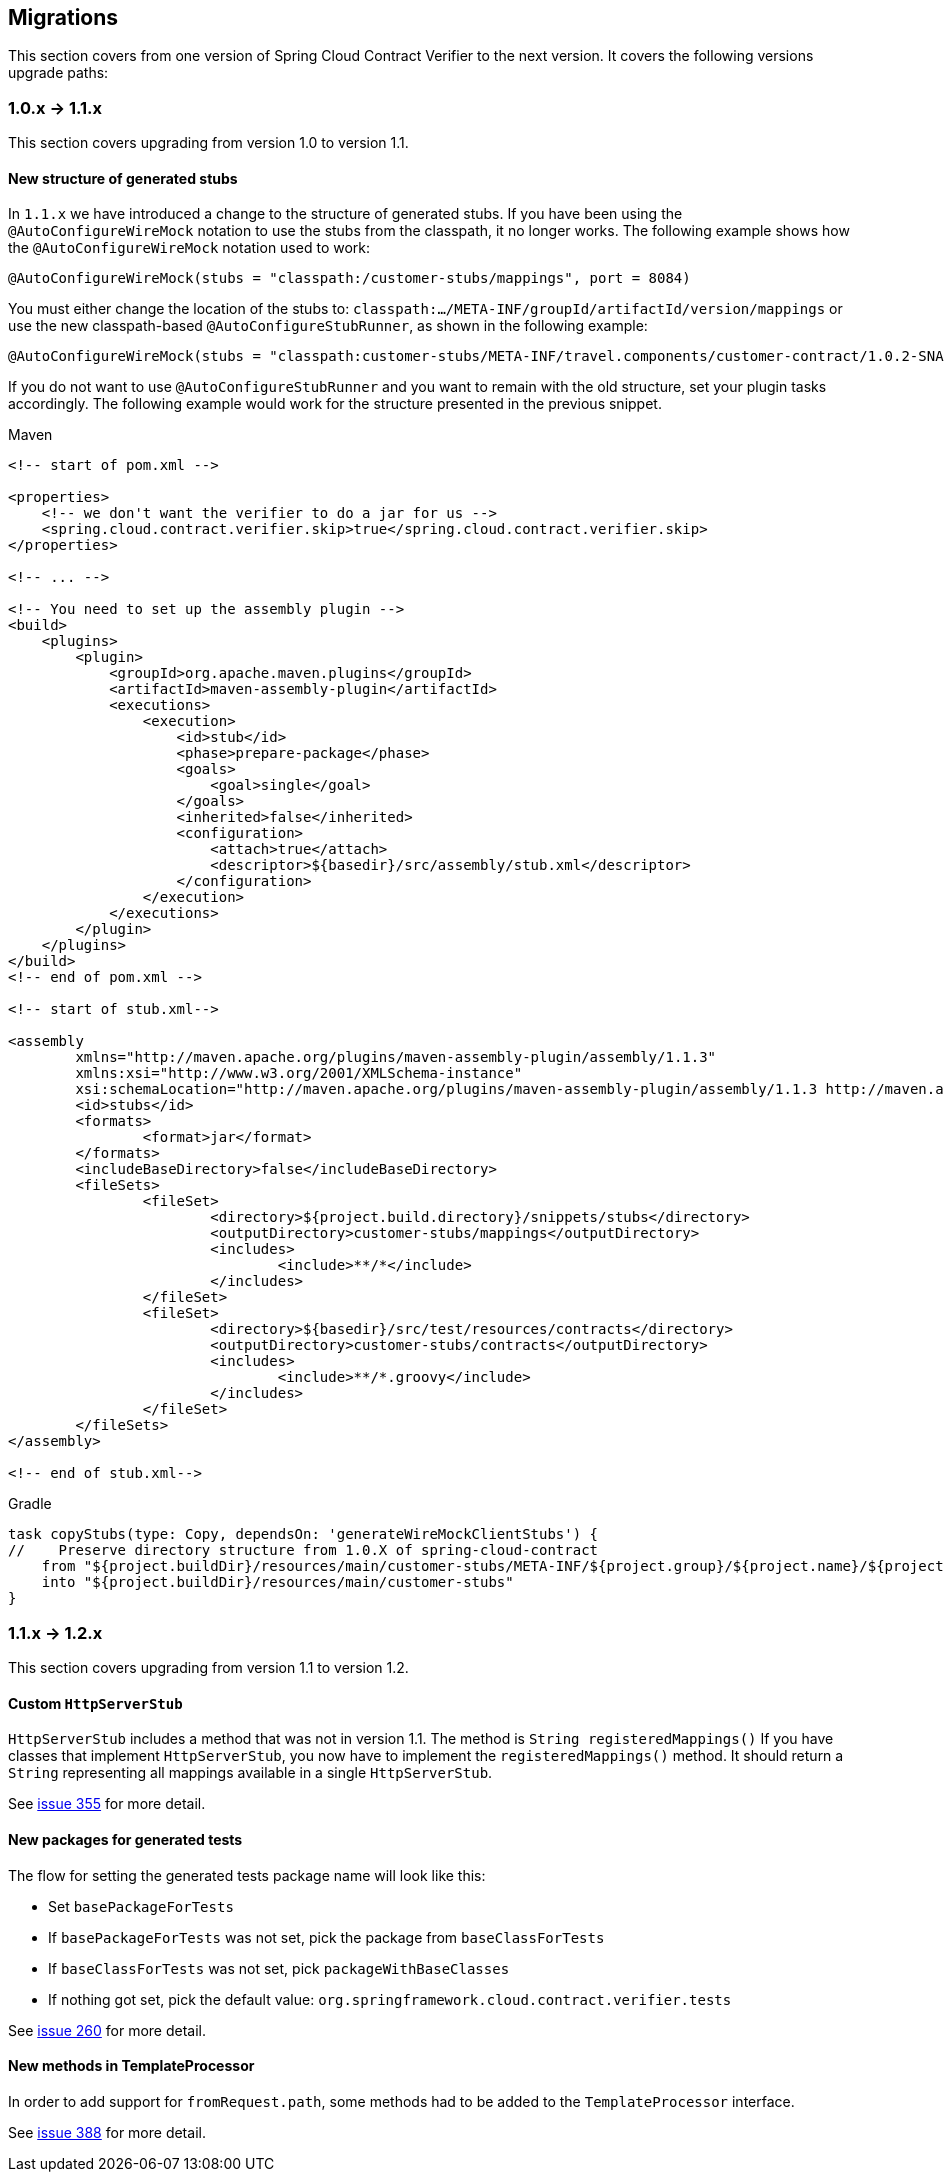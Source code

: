 :core_path: ../../../..
:doc_samples: {core_path}/samples/wiremock-jetty
:wiremock_tests: {core_path}/spring-cloud-contract-wiremock

== Migrations

This section covers from one version of Spring Cloud Contract Verifier to the next
version. It covers the following versions upgrade paths:

[[cloud-verifier-1.0-1.1]]
=== 1.0.x -> 1.1.x

This section covers upgrading from version 1.0 to version 1.1.

==== New structure of generated stubs

In `1.1.x` we have introduced a change to the structure of generated stubs. If you have
been using the  `@AutoConfigureWireMock` notation to use the stubs from the classpath,
it no longer works. The following example shows how the `@AutoConfigureWireMock` notation
used to work:

[source,java]
----
@AutoConfigureWireMock(stubs = "classpath:/customer-stubs/mappings", port = 8084)
----

You must either change the location of the stubs to:
`classpath:.../META-INF/groupId/artifactId/version/mappings` or use the new
classpath-based `@AutoConfigureStubRunner`, as shown in the following example:

[source,java]
----
@AutoConfigureWireMock(stubs = "classpath:customer-stubs/META-INF/travel.components/customer-contract/1.0.2-SNAPSHOT/mappings/", port = 8084)
----

If you do not want to use `@AutoConfigureStubRunner` and you want to remain with the old
structure, set your plugin tasks accordingly. The following example would work for the
structure presented in the previous snippet.

[source,xml,indent=0,subs="verbatim,attributes",role="primary"]
.Maven
----
<!-- start of pom.xml -->

<properties>
    <!-- we don't want the verifier to do a jar for us -->
    <spring.cloud.contract.verifier.skip>true</spring.cloud.contract.verifier.skip>
</properties>

<!-- ... -->

<!-- You need to set up the assembly plugin -->
<build>
    <plugins>
        <plugin>
            <groupId>org.apache.maven.plugins</groupId>
            <artifactId>maven-assembly-plugin</artifactId>
            <executions>
                <execution>
                    <id>stub</id>
                    <phase>prepare-package</phase>
                    <goals>
                        <goal>single</goal>
                    </goals>
                    <inherited>false</inherited>
                    <configuration>
                        <attach>true</attach>
                        <descriptor>${basedir}/src/assembly/stub.xml</descriptor>
                    </configuration>
                </execution>
            </executions>
        </plugin>
    </plugins>
</build>
<!-- end of pom.xml -->

<!-- start of stub.xml-->

<assembly
	xmlns="http://maven.apache.org/plugins/maven-assembly-plugin/assembly/1.1.3"
	xmlns:xsi="http://www.w3.org/2001/XMLSchema-instance"
	xsi:schemaLocation="http://maven.apache.org/plugins/maven-assembly-plugin/assembly/1.1.3 http://maven.apache.org/xsd/assembly-1.1.3.xsd">
	<id>stubs</id>
	<formats>
		<format>jar</format>
	</formats>
	<includeBaseDirectory>false</includeBaseDirectory>
	<fileSets>
		<fileSet>
			<directory>${project.build.directory}/snippets/stubs</directory>
			<outputDirectory>customer-stubs/mappings</outputDirectory>
			<includes>
				<include>**/*</include>
			</includes>
		</fileSet>
		<fileSet>
			<directory>${basedir}/src/test/resources/contracts</directory>
			<outputDirectory>customer-stubs/contracts</outputDirectory>
			<includes>
				<include>**/*.groovy</include>
			</includes>
		</fileSet>
	</fileSets>
</assembly>

<!-- end of stub.xml-->
----

[source,groovy,indent=0,subs="verbatim,attributes",role="secondary"]
.Gradle
----
task copyStubs(type: Copy, dependsOn: 'generateWireMockClientStubs') {
//    Preserve directory structure from 1.0.X of spring-cloud-contract
    from "${project.buildDir}/resources/main/customer-stubs/META-INF/${project.group}/${project.name}/${project.version}"
    into "${project.buildDir}/resources/main/customer-stubs"
}
----

[[cloud-verifier-1.1-1.2]]
=== 1.1.x -> 1.2.x

This section covers upgrading from version 1.1 to version 1.2.

==== Custom `HttpServerStub`

`HttpServerStub` includes a method that was not in version 1.1. The method is
`String registeredMappings()` If you have classes that implement `HttpServerStub`, you
now have to implement the `registeredMappings()` method. It should return a `String`
representing all mappings available in a single `HttpServerStub`.

See https://github.com/spring-cloud/spring-cloud-contract/issues/355[issue 355] for more
detail.

==== New packages for generated tests

The flow for setting the generated tests package name will look like this:

* Set `basePackageForTests`
* If `basePackageForTests` was not set, pick the package from `baseClassForTests`
* If `baseClassForTests` was not set, pick `packageWithBaseClasses`
* If nothing got set, pick the default value:
`org.springframework.cloud.contract.verifier.tests`

See https://github.com/spring-cloud/spring-cloud-contract/issues/260[issue 260] for more
detail.

==== New methods in TemplateProcessor

In order to add support for `fromRequest.path`, some methods had to be added to the
`TemplateProcessor` interface.
// TODO What methods?

See https://github.com/spring-cloud/spring-cloud-contract/issues/388[issue 388] for more
detail.
=======

// TODO 1.1.x -> 1.2.x
